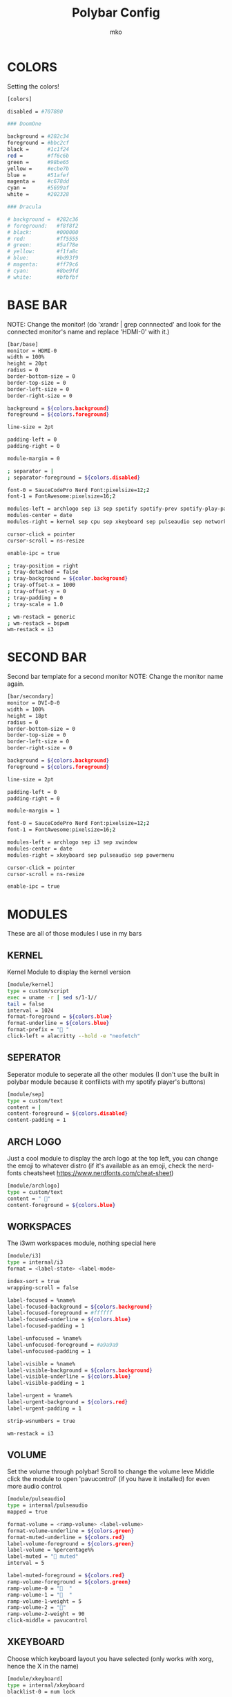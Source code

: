 #+title: Polybar Config
#+author: mko

* COLORS
Setting the colors!
#+BEGIN_SRC sh :tangle config.ini
[colors]

disabled = #707880

### DoomOne

background = #282c34
foreground = #bbc2cf
black =      #1c1f24
red =        #ff6c6b
green =      #98be65
yellow =     #ecbe7b
blue =       #51afef
magenta =    #c678dd
cyan =       #5699af
white =      #202328

### Dracula

# background =  #282c36
# foreground:   #f8f8f2
# black:        #000000
# red:          #ff5555
# green:        #5af78e
# yellow:       #f1fa8c
# blue:         #bd93f9
# magenta:      #ff79c6
# cyan:         #8be9fd
# white:        #bfbfbf

#+END_SRC

* BASE BAR
NOTE: Change the monitor! (do 'xrandr | grep connnected' and look for the connected monitor's name and replace 'HDMI-0' with it.)
#+BEGIN_SRC sh :tangle config.ini
[bar/base]
monitor = HDMI-0
width = 100%
height = 20pt
radius = 0
border-bottom-size = 0
border-top-size = 0
border-left-size = 0
border-right-size = 0

background = ${colors.background}
foreground = ${colors.foreground}

line-size = 2pt

padding-left = 0
padding-right = 0

module-margin = 0

; separator = |
; separator-foreground = ${colors.disabled}

font-0 = SauceCodePro Nerd Font:pixelsize=12;2
font-1 = FontAwesome:pixelsize=16;2

modules-left = archlogo sep i3 sep spotify spotify-prev spotify-play-pause spotify-next
modules-center = date
modules-right = kernel sep cpu sep xkeyboard sep pulseaudio sep network sep powermenu

cursor-click = pointer
cursor-scroll = ns-resize

enable-ipc = true

; tray-position = right
; tray-detached = false
; tray-background = ${color.background}
; tray-offset-x = 1000
; tray-offset-y = 0
; tray-padding = 0
; tray-scale = 1.0

; wm-restack = generic
; wm-restack = bspwm
wm-restack = i3
#+END_SRC

* SECOND BAR
Second bar template for a second monitor
NOTE: Change the monitor name again.
#+BEGIN_SRC sh :tangle config.ini
[bar/secondary]
monitor = DVI-D-0
width = 100%
height = 18pt
radius = 0
border-bottom-size = 0
border-top-size = 0
border-left-size = 0
border-right-size = 0

background = ${colors.background}
foreground = ${colors.foreground}

line-size = 2pt

padding-left = 0
padding-right = 0

module-margin = 1

font-0 = SauceCodePro Nerd Font:pixelsize=12;2
font-1 = FontAwesome:pixelsize=16;2

modules-left = archlogo sep i3 sep xwindow
modules-center = date
modules-right = xkeyboard sep pulseaudio sep powermenu

cursor-click = pointer
cursor-scroll = ns-resize

enable-ipc = true
#+END_SRC

* MODULES

These are all of those modules I use in my bars

** KERNEL
Kernel Module to display the kernel version
#+BEGIN_SRC sh :tangle config.ini
[module/kernel]
type = custom/script
exec = uname -r | sed s/1-1//
tail = false
interval = 1024
format-foreground = ${colors.blue}
format-underline = ${colors.blue}
format-prefix = " "
click-left = alacritty --hold -e "neofetch"
#+END_SRC

** SEPERATOR
Seperator module to seperate all the other modules (I don't use the built in polybar module because it confilicts with my spotify player's buttons)
#+BEGIN_SRC sh :tangle config.ini
[module/sep]
type = custom/text
content = |
content-foreground = ${colors.disabled}
content-padding = 1
#+END_SRC

** ARCH LOGO
Just a cool module to display the arch logo at the top left, you can change the emoji to whatever distro (if it's available as an emoji, check the nerd-fonts cheatsheet https://www.nerdfonts.com/cheat-sheet)
#+BEGIN_SRC sh :tangle config.ini
[module/archlogo]
type = custom/text
content = " "
content-foreground = ${colors.blue}
#+END_SRC

** WORKSPACES
The i3wm workspaces module, nothing special here
#+BEGIN_SRC sh :tangle config.ini
[module/i3]
type = internal/i3
format = <label-state> <label-mode>

index-sort = true
wrapping-scroll = false

label-focused = %name%
label-focused-background = ${colors.background}
label-focused-foreground = #ffffff
label-focused-underline = ${colors.blue}
label-focused-padding = 1

label-unfocused = %name%
label-unfocused-foreground = #a9a9a9
label-unfocused-padding = 1

label-visible = %name%
label-visible-background = ${colors.background}
label-visible-underline = ${colors.blue}
label-visible-padding = 1

label-urgent = %name%
label-urgent-background = ${colors.red}
label-urgent-padding = 1

strip-wsnumbers = true

wm-restack = i3
#+END_SRC

** VOLUME
Set the volume through polybar!
Scroll to change the volume leve
Middle click the module to open 'pavucontrol' (if you have it installed) for even more audio control.
#+BEGIN_SRC sh :tangle config.ini
[module/pulseaudio]
type = internal/pulseaudio
mapped = true

format-volume = <ramp-volume> <label-volume>
format-volume-underline = ${colors.green}
format-muted-underline = ${colors.red}
label-volume-foreground = ${colors.green}
label-volume = %percentage%%
label-muted = "婢 muted"
interval = 5

label-muted-foreground = ${colors.red}
ramp-volume-foreground = ${colors.green}
ramp-volume-0 = "婢  "
ramp-volume-1 = "墳  "
ramp-volume-1-weight = 5
ramp-volume-2 = "墳"
ramp-volume-2-weight = 90
click-middle = pavucontrol
#+END_SRC

** XKEYBOARD
Choose which keyboard layout you have selected (only works with xorg, hence the X in the name)
#+BEGIN_SRC sh :tangle config.ini
[module/xkeyboard]
type = internal/xkeyboard
blacklist-0 = num lock

label-layout = %layout%
label-layout-foreground = ${colors.red}

format-prefix = " "
format-foreground = ${colors.red}
format-underline = ${colors.red}
label-indicator-padding = 0
label-indicator-margin = 0.85
label-indicator-foreground = ${colors.red}
label-indicator-background = ${colors.background}
#+END_SRC

** CPU
Shows CPU usage in polybar! (work on this)
#+BEGIN_SRC sh :tangle config.ini
[module/cpu]
type = internal/cpu

; Seconds to sleep between updates
; Default: 1
interval = 0.5

warn-percentage = 95

; Available tags:
;   <label> (default)
;   <bar-load>
;   <ramp-load>
;   <ramp-coreload>
format = <label>

label =  %percentage%%

label-foreground = ${colors.cyan}
label-underline = ${colors.cyan}

label-warn-foreground = ${colors.red}
label-warn-underline = ${colors.red}

label-warn =  %percentage%%
#+END_SRC

** NETWORK
Shows network usage in polybar!
#+BEGIN_SRC sh :tangle config.ini
[module/network]
type = internal/network
interval = 1.0
interface = enp2s0
format-connected = <label-connected>
format-disconnected = <label-disconnected>

format-connected-prefix = "直"
format-connected-prefix-foreground = ${colors.magenta}
format-connected-foreground = ${colors.magenta}
format-connected-underline = ${colors.magenta}
label-connected = " %upspeed%"
label-foreground = ${colors.magenta}

format-disconnected-prefix = "睊 "
format-disconnected-prefix-foreground = ${colors.red}
format-disconnected-foreground = ${colors.red}
format-disconnected-underline = ${colors.red}
label-disconnected = Disconnected
#+END_SRC

** DATE
Shows the date.
#+BEGIN_SRC sh :tangle config.ini
[module/date]
type = internal/date
interval = 5
date = %A %B %d, %H:%M
label = %date%
label-foreground = ${colors.foreground}

[settings]
screenchange-reload = true
pseudo-transparency = true
#+END_SRC

** SPOTIFY
The next few modules will be packed into one, they're just spotify controls
Dependencies: zscroll, playerctl (zscroll is available in the AUR, playerctl is available in the arch repos)
#+BEGIN_SRC sh :tangle config.ini
[module/spotify]
type = custom/script
tail = true
interval = 1
format-prefix = " "
format-prefix-foreground = ${colors.green}
format-foreground = ${colors.foreground}
format-prefix-underline = ${colors.green}
format-underline = ${colors.green}
; prefix symbol is shown before the text
format = <label>
exec = ~/.config/polybar/scripts/scroll_spotify_status.sh

[module/spotify-prev]
type = custom/script
exec = echo " 玲"
format = <label>
format-underline = ${colors.green}
click-left = playerctl previous -p spotify

[module/spotify-play-pause]
type = custom/ipc
hook-0 = echo " 懶 "
hook-1 = echo " 懶 "
initial = 1
format-underline = ${colors.green}
click-left = playerctl play-pause -p spotify

[module/spotify-next]
type = custom/script
exec = echo "怜"
format = <label>
format-underline = ${colors.green}
click-left = playerctl next -p spotify
#+END_SRC

** POWERMENU
Powermenu, top right of the bar
Click the arch-like logo to show/hide the buttons
Green button launches betterlockscreen (info on betterlockscreen in the i3 config.org)
Yellow button restarts your system
Red button shuts down your system.
#+BEGIN_SRC sh :tangle config.ini
[module/powermenu]
type=custom/menu
expand-right = false

label-open = "ﴂ "
label-open-foreground = ${colors.blue}
label-close = " ﴂ"
label-close-foreground = ${colors.blue}
label-close-padding-right = 8 px

; Shutdown
menu-0-2 = ""
menu-0-2-padding = 8 px
menu-0-2-foreground = ${colors.red}
menu-0-2-exec = shutdown -P now
; Reboot
menu-0-1 = "ﲭ"
menu-0-1-padding = 8 px
menu-0-1-foreground = ${colors.yellow}
menu-0-1-exec = shutdown -r now

; Log out
menu-0-0 = ""
menu-0-0-padding-right = 8 px
menu-0-0-foreground = ${colors.green}
menu-0-0-exec = betterlockscreen -l
#+END_SRC
